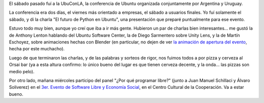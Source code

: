 .. title: Conferencias por dos
.. date: 2012-06-12 21:52:20
.. tags: Ubuntu, software libre, Centro Cultural de la Cooperación

El sábado pasado fuí a la UbuConLA, la conferencia de Ubuntu organizada conjuntamente por Argentina y Uruguay.

La conferencia era dos días, el viernes más orientado a empresas, el sábado a usuarios finales. Yo fuí solamente el sábado, y di la charla "El futuro de Python en Ubuntu", una presentación que preparé puntualmente para ese evento.

Estuvo todo muy bien, aunque yo creí que iba a ir más gente. Hubieron un par de charlas bien interesantes... me gustó la de Anthony Lenton hablando del Ubuntu Software Center, la de Diego Sarmentero sobre Unity Lens, y la de Martín Eschoyez, sobre animaciones hechas con Blender (en particular, no dejen de ver `la animación de apertura del evento <http://www.youtube.com/watch?v=OyASCHqL9TU>`_, hecha por este muchacho).

Luego de que terminaron las charlas, y de las palabras y sorteos de rigor, nos fuimos todos a por pizza y cerveza al Orsai bar (ya a esta altura confirmo: lo único bueno del lugar es que tienen cerveza decente, y la onda... las pizzas son medio pelo).

Por otro lado, mañana miércoles participo del panel "¿Por qué programar libre?" (junto a Juan Manuel Schillaci y Álvaro Soliverez) en el `3er. Evento de Software Libre y Economía Social <http://www.gcoop.coop/sles-2012>`_, en el Centro Cultural de la Cooperación. Va a estar bueno.

